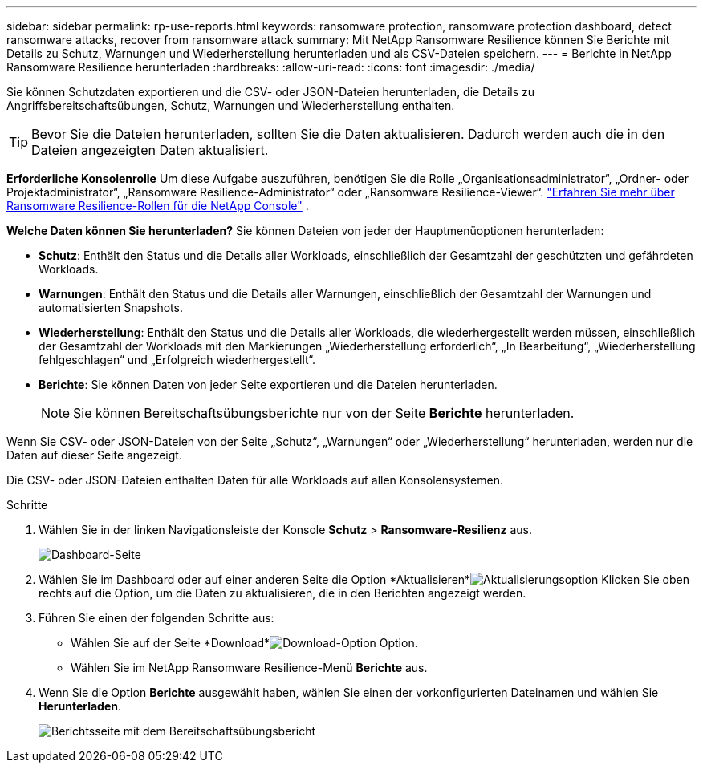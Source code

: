---
sidebar: sidebar 
permalink: rp-use-reports.html 
keywords: ransomware protection, ransomware protection dashboard, detect ransomware attacks, recover from ransomware attack 
summary: Mit NetApp Ransomware Resilience können Sie Berichte mit Details zu Schutz, Warnungen und Wiederherstellung herunterladen und als CSV-Dateien speichern. 
---
= Berichte in NetApp Ransomware Resilience herunterladen
:hardbreaks:
:allow-uri-read: 
:icons: font
:imagesdir: ./media/


[role="lead"]
Sie können Schutzdaten exportieren und die CSV- oder JSON-Dateien herunterladen, die Details zu Angriffsbereitschaftsübungen, Schutz, Warnungen und Wiederherstellung enthalten.


TIP: Bevor Sie die Dateien herunterladen, sollten Sie die Daten aktualisieren. Dadurch werden auch die in den Dateien angezeigten Daten aktualisiert.

*Erforderliche Konsolenrolle* Um diese Aufgabe auszuführen, benötigen Sie die Rolle „Organisationsadministrator“, „Ordner- oder Projektadministrator“, „Ransomware Resilience-Administrator“ oder „Ransomware Resilience-Viewer“. link:https://docs.netapp.com/us-en/console-setup-admin/reference-iam-ransomware-roles.html["Erfahren Sie mehr über Ransomware Resilience-Rollen für die NetApp Console"^] .

*Welche Daten können Sie herunterladen?*  Sie können Dateien von jeder der Hauptmenüoptionen herunterladen:

* *Schutz*: Enthält den Status und die Details aller Workloads, einschließlich der Gesamtzahl der geschützten und gefährdeten Workloads.
* *Warnungen*: Enthält den Status und die Details aller Warnungen, einschließlich der Gesamtzahl der Warnungen und automatisierten Snapshots.
* *Wiederherstellung*: Enthält den Status und die Details aller Workloads, die wiederhergestellt werden müssen, einschließlich der Gesamtzahl der Workloads mit den Markierungen „Wiederherstellung erforderlich“, „In Bearbeitung“, „Wiederherstellung fehlgeschlagen“ und „Erfolgreich wiederhergestellt“.
* *Berichte*: Sie können Daten von jeder Seite exportieren und die Dateien herunterladen.
+

NOTE: Sie können Bereitschaftsübungsberichte nur von der Seite *Berichte* herunterladen.



Wenn Sie CSV- oder JSON-Dateien von der Seite „Schutz“, „Warnungen“ oder „Wiederherstellung“ herunterladen, werden nur die Daten auf dieser Seite angezeigt.

Die CSV- oder JSON-Dateien enthalten Daten für alle Workloads auf allen Konsolensystemen.

.Schritte
. Wählen Sie in der linken Navigationsleiste der Konsole *Schutz* > *Ransomware-Resilienz* aus.
+
image:screen-dashboard.png["Dashboard-Seite"]

. Wählen Sie im Dashboard oder auf einer anderen Seite die Option *Aktualisieren*image:button-refresh.png["Aktualisierungsoption"] Klicken Sie oben rechts auf die Option, um die Daten zu aktualisieren, die in den Berichten angezeigt werden.
. Führen Sie einen der folgenden Schritte aus:
+
** Wählen Sie auf der Seite *Download*image:button-download.png["Download-Option"] Option.
** Wählen Sie im NetApp Ransomware Resilience-Menü *Berichte* aus.


. Wenn Sie die Option *Berichte* ausgewählt haben, wählen Sie einen der vorkonfigurierten Dateinamen und wählen Sie *Herunterladen*.
+
image:screen-reports.png["Berichtsseite mit dem Bereitschaftsübungsbericht"]


